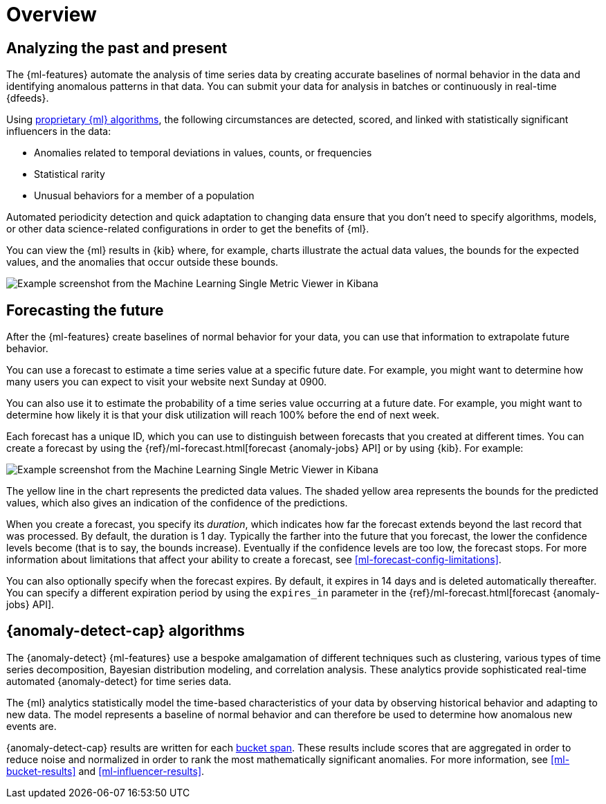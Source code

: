 [role="xpack"]
[[ml-overview]]
= Overview

[discrete]
[[ml-analyzing]]
== Analyzing the past and present

The {ml-features} automate the analysis of time series data by creating
accurate baselines of normal behavior in the data and identifying anomalous
patterns in that data. You can submit your data for analysis in batches or
continuously in real-time {dfeeds}.

Using <<anomaly-algorithms,proprietary {ml} algorithms>>, the following
circumstances are detected, scored, and linked with statistically significant
influencers in the data:

* Anomalies related to temporal deviations in values, counts, or frequencies
* Statistical rarity
* Unusual behaviors for a member of a population

Automated periodicity detection and quick adaptation to changing data ensure
that you don’t need to specify algorithms, models, or other data science-related
configurations in order to get the benefits of {ml}.

You can view the {ml} results in {kib} where, for example, charts illustrate the
actual data values, the bounds for the expected values, and the anomalies that
occur outside these bounds.

[role="screenshot"]
image::images/overview-smv.jpg["Example screenshot from the Machine Learning Single Metric Viewer in Kibana"]

//For a more detailed walk-through of {ml-features}, see
//<<ml-getting-started>>.

[discrete]
[[ml-forecasting]]
== Forecasting the future

After the {ml-features} create baselines of normal behavior for your data,
you can use that information to extrapolate future behavior.

You can use a forecast to estimate a time series value at a specific future date.
For example, you might want to determine how many users you can expect to visit
your website next Sunday at 0900.

You can also use it to estimate the probability of a time series value occurring
at a future date. For example, you might want to determine how likely it is that
your disk utilization will reach 100% before the end of next week.

Each forecast has a unique ID, which you can use to distinguish between forecasts
that you created at different times. You can create a forecast by using the
{ref}/ml-forecast.html[forecast {anomaly-jobs} API] or by using {kib}. For
example:

[role="screenshot"]
image::images/overview-forecast.jpg["Example screenshot from the Machine Learning Single Metric Viewer in Kibana"]

The yellow line in the chart represents the predicted data values. The
shaded yellow area represents the bounds for the predicted values, which also
gives an indication of the confidence of the predictions.

When you create a forecast, you specify its _duration_, which indicates how far
the forecast extends beyond the last record that was processed. By default, the
duration is 1 day. Typically the farther into the future that you forecast, the
lower the confidence levels become (that is to say, the bounds increase).
Eventually if the confidence levels are too low, the forecast stops.
For more information about limitations that affect your ability to create a
forecast, see <<ml-forecast-config-limitations>>.

You can also optionally specify when the forecast expires. By default, it
expires in 14 days and is deleted automatically thereafter. You can specify a
different expiration period by using the `expires_in` parameter in the
{ref}/ml-forecast.html[forecast {anomaly-jobs} API].

[discrete]
[[anomaly-algorithms]]
== {anomaly-detect-cap} algorithms

The {anomaly-detect} {ml-features} use a bespoke amalgamation of different
techniques such as clustering, various types of time series decomposition,
Bayesian distribution modeling, and correlation analysis. These analytics
provide sophisticated real-time automated {anomaly-detect} for time series data.

The {ml} analytics statistically model the time-based characteristics of your
data by observing historical behavior and adapting to new data. The model
represents a baseline of normal behavior and can therefore be used to determine
how anomalous new events are.

{anomaly-detect-cap} results are written for each <<ml-buckets,bucket span>>.
These results include scores that are aggregated in order to reduce noise and
normalized in order to rank the most mathematically significant anomalies. For
more information, see <<ml-bucket-results>> and <<ml-influencer-results>>.


